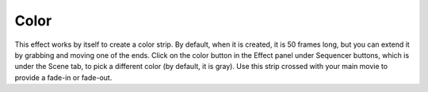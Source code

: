 
*****
Color
*****

This effect works by itself to create a color strip. By default, when it is created,
it is 50 frames long, but you can extend it by grabbing and moving one of the ends.
Click on the color button in the Effect panel under Sequencer buttons,
which is under the Scene tab, to pick a different color (by default, it is gray).
Use this strip crossed with your main movie to provide a fade-in or fade-out.
